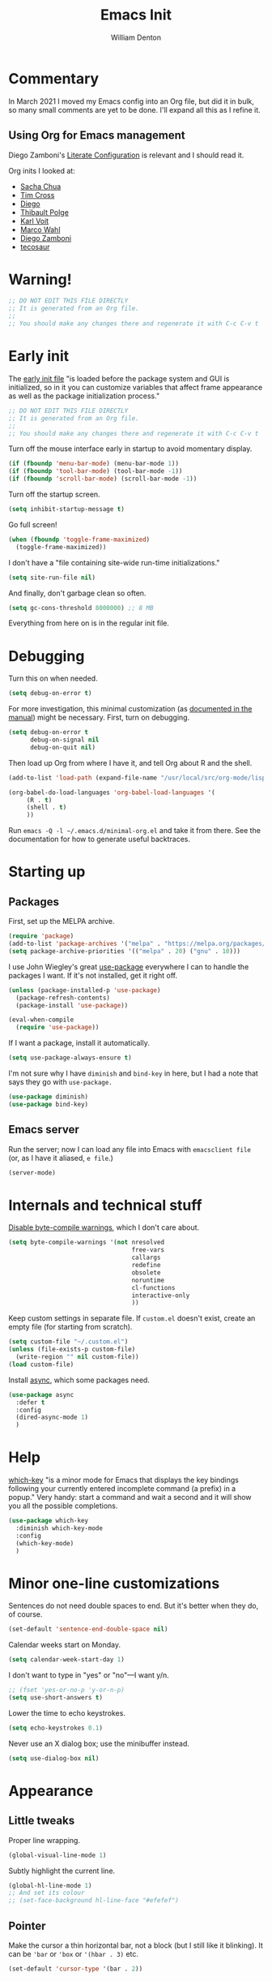 #+TITLE: Emacs Init
#+AUTHOR: William Denton
#+EMAIL: wtd@pobox.com

# #+property: header-args:emacs-lisp :tangle yes :cache yes :results silent
# #+property: header-args:shell :tangle "setup.sh"
#+property: header-args :tangle yes :cache yes :results silent

#+options: num:nil toc:nil ^:nil
#+startup: fold

# Need to fancy up the LaTeX export so I can read it all like an article.

#+latex_class_options: [10pt]

#+latex_header: \usepackage[T1]{fontenc}

#+latex_header: \usepackage[english]{babel} % English language/hyphenation
#+latex_header: \usepackage[osf]{Baskervaldx}

#+latex_header: \usepackage[activate={true,nocompatibility},final,tracking=true,kerning=true,spacing=true,factor=1100,stretch=10,shrink=10]{microtype}
#+latex_header: \microtypecontext{spacing=nonfrench}

#+latex_header: \usepackage{ccicons}

#+latex_header: \usepackage[margin=2cm]{geometry}

#+latex_header: \usepackage{enumitem}
#+latex_header: \setlist{noitemsep}

#+latex_header: \hypersetup{colorlinks=true,urlcolor=blue,linkcolor=blue,pdfborder={0 0 0}}

# Should I stop using projectile, and use Emacs built-in project stuff,
# like C-x p p?

* Commentary

In March 2021 I moved my Emacs config into an Org file, but did it in bulk, so many small comments are yet to be done.  I'll expand all this as I refine it.

** Using Org for Emacs management

Diego Zamboni's [[https://leanpub.com/lit-config/read][Literate Configuration]] is relevant and I should read it.

Org inits I looked at:

+ [[https://github.com/sachac/.emacs.d][Sacha Chua]]
+ [[https://github.com/theophilusx/emacs-init-org/][Tim Cross]]
+ [[https://github.com/dieggsy/dotfiles/tree/master/emacs/.emacs.d][Diego]]
+ [[https://github.com/thblt/.emacs.d][Thibault Polge]]
+ [[https://github.com/novoid/dot-emacs][Karl Voit]]
+ [[https://gitlab.com/marcowahl/mw.emacs.d][Marco Wahl]]
+ [[https://github.com/zzamboni/dot-emacs/][Diego Zamboni]]
+ [[https://github.com/tecosaur/emacs-config][tecosaur]]

* Warning!

#+begin_src emacs-lisp
;; DO NOT EDIT THIS FILE DIRECTLY
;; It is generated from an Org file.
;;
;; You should make any changes there and regenerate it with C-c C-v t
#+end_src

* Early init

The [[https://www.gnu.org/software/emacs/manual/html_node/emacs/Early-Init-File.html][early init file]] "is loaded before the package system and GUI is initialized, so in it you can customize variables that affect frame appearance as well as the package initialization process."

#+begin_src emacs-lisp :tangle early-init.el
;; DO NOT EDIT THIS FILE DIRECTLY
;; It is generated from an Org file.
;;
;; You should make any changes there and regenerate it with C-c C-v t
#+end_src

Turn off the mouse interface early in startup to avoid momentary display.

#+begin_src emacs-lisp :tangle early-init.el
(if (fboundp 'menu-bar-mode) (menu-bar-mode 1))
(if (fboundp 'tool-bar-mode) (tool-bar-mode -1))
(if (fboundp 'scroll-bar-mode) (scroll-bar-mode -1))
#+end_src

Turn off the startup screen.

#+begin_src emacs-lisp :tangle early-init.el
(setq inhibit-startup-message t)
#+end_src

Go full screen!

#+begin_src emacs-lisp :tangle early-init.el
(when (fboundp 'toggle-frame-maximized)
  (toggle-frame-maximized))
#+end_src

I don't have a "file containing site-wide run-time initializations."

#+begin_src emacs-lisp :tangle early-init.el
(setq site-run-file nil)
#+end_src

And finally, don't garbage clean so often.

#+begin_src emacs-lisp :tangle early-init.el
(setq gc-cons-threshold 8000000) ;; 8 MB
#+end_src

Everything from here on is in the regular init file.

* Debugging

Turn this on when needed.

#+begin_src emacs-lisp :tangle init.el
(setq debug-on-error t)
#+end_src

For more investigation, this minimal customization (as [[https://orgmode.org/org.html#Feedback][documented in the manual]]) might be necessary.  First, turn on debugging.

#+begin_src emacs-lisp :tangle minimal-init.el
(setq debug-on-error t
      debug-on-signal nil
      debug-on-quit nil)
#+end_src

Then load up Org from where I have it, and tell Org about R and the shell.

#+begin_src emacs-lisp :tangle minimal-init.el
(add-to-list 'load-path (expand-file-name "/usr/local/src/org-mode/lisp"))

(org-babel-do-load-languages 'org-babel-load-languages '(
     (R . t)
     (shell . t)
     ))
#+end_src

Run =emacs -Q -l ~/.emacs.d/minimal-org.el= and take it from there.  See the documentation for how to generate useful backtraces.

* Starting up

# user-emacs-directory is ~/.emacs.d/

** Packages

First, set up the MELPA archive.

#+begin_src emacs-lisp :tangle init.el
(require 'package)
(add-to-list 'package-archives '("melpa" . "https://melpa.org/packages/") t)
(setq package-archive-priorities '(("melpa" . 20) ("gnu" . 10)))
#+end_src

I use John Wiegley's great [[https://github.com/jwiegley/use-package][use-package]] everywhere I can to handle the packages I want.  If it's not installed, get it right off.

#+begin_src emacs-lisp
(unless (package-installed-p 'use-package)
  (package-refresh-contents)
  (package-install 'use-package))

(eval-when-compile
  (require 'use-package))
#+end_src

If I want a package, install it automatically.

#+begin_src emacs-lisp
(setq use-package-always-ensure t)
#+end_src

I'm not sure why I have ~diminish~ and ~bind-key~ in here, but I had a note that says they go with ~use-package.~

#+begin_src emacs-lisp
(use-package diminish)
(use-package bind-key)
#+end_src

** Emacs server

Run the server; now I can load any file into Emacs with ~emacsclient file~ (or, as I have it aliased, ~e file~.)

#+begin_src emacs-lisp
(server-mode)
#+end_src

* Internals and technical stuff

[[http://tsengf.blogspot.ca/2011/06/disable-byte-compile-warning-in-emacs.html][Disable byte-compile warnings]], which I don't care about.

#+begin_src emacs-lisp
(setq byte-compile-warnings '(not nresolved
                                  free-vars
                                  callargs
                                  redefine
                                  obsolete
                                  noruntime
                                  cl-functions
                                  interactive-only
                                  ))
#+end_src

Keep custom settings in separate file.  If =custom.el= doesn't exist, create an empty file (for starting from scratch).

#+begin_src emacs-lisp
(setq custom-file "~/.custom.el")
(unless (file-exists-p custom-file)
  (write-region "" nil custom-file))
(load custom-file)
#+end_src

Install [[https://github.com/jwiegley/emacs-async][async]], which some packages need.

#+begin_src emacs-lisp
(use-package async
  :defer t
  :config
  (dired-async-mode 1)
  )
#+end_src

* Help

[[https://github.com/justbur/emacs-which-key][which-key]] "is a minor mode for Emacs that displays the key bindings following your currently entered incomplete command (a prefix) in a popup."  Very handy:  start a command and wait a second and it will show you all the possible completions.

#+begin_src emacs-lisp
(use-package which-key
  :diminish which-key-mode
  :config
  (which-key-mode)
  )
#+end_src

* Minor one-line customizations

Sentences do not need double spaces to end.  But it's better when they do, of course.

#+begin_src emacs-lisp
(set-default 'sentence-end-double-space nil)
#+end_src

Calendar weeks start on Monday.

#+begin_src emacs-lisp
(setq calendar-week-start-day 1)
#+end_src

I don't want to type in "yes" or "no"---I want y/n.

#+begin_src emacs-lisp
;; (fset 'yes-or-no-p 'y-or-n-p)
(setq use-short-answers t)
#+end_src

Lower the time to echo keystrokes.

#+begin_src emacs-lisp
(setq echo-keystrokes 0.1)
#+end_src

Never use an X dialog box; use the minibuffer instead.

#+begin_src emacs-lisp
(setq use-dialog-box nil)
#+end_src

* Appearance

** Little tweaks

Proper line wrapping.

#+begin_src emacs-lisp
(global-visual-line-mode 1)
#+end_src

Subtly highlight the current line.

#+begin_src emacs-lisp
(global-hl-line-mode 1)
;; And set its colour
;; (set-face-background hl-line-face "#efefef")
#+end_src

** Pointer

Make the cursor a thin horizontal bar, not a block (but I still like it blinking).  It can be ='bar= or ='box= or ='(hbar . 3)= etc.

#+begin_src emacs-lisp
(set-default 'cursor-type '(bar . 2))
#+end_src

** Faces and fonts

My home and work machines have different screen resolutions, so the font height needs to be different.  It's measured in 0.1 points, so 130 is 13 pt.  I need it a little bigger on my work machine.

#+begin_src emacs-lisp
(setq wtd-ubuntu-mono-height
      (cond ((string= (system-name) "marcus") 120)
	    ((string= (system-name) "ochre") 140)
	    ((string= (system-name) "work") 160)
	    ((string= (system-name) "helium") 150)
	    (t 120))
      )
#+end_src


I use [[https://en.wikipedia.org/wiki/Ubuntu_(typeface)][Ubuntu]] Mono in Emacs and in terminal windows, so it all looks the same.  I used [[https://en.wikipedia.org/wiki/Fira_(typeface)#Fira_Code][Fira]] Code for a little while, and it was very nice.  Elsewhere I use [[https://en.wikipedia.org/wiki/Baskerville][Baskerville]] as much as possible.

#+begin_src emacs-lisp
(set-face-attribute 'default nil :font "Ubuntu Mono" :height wtd-ubuntu-mono-height)
;; (set-face-attribute 'default nil :font "Fira Code" :height wtd-fira-code-height)
;; (set-face-attribute 'variable-pitch nil :family "Baskervald ADF Std" :height wtd-font-height)
#+end_src

This could help improve performance with Unicode symbols.

#+begin_src emacs-lisp
(setq inhibit-compacting-font-caches t)
#+end_src

Always do font-locking.

#+begin_src emacs-lisp
(setq font-lock-maximum-decoration t)
#+end_src

** Unicode and UTF-8

[[https://github.com/purcell/list-unicode-display][list-unicode-display]] "provides a command which searches for Unicode characters by name, and displays a list of matching characters with their names in a buffer."  Similar to ~C-c 8~ in Counsel, which gives an interactive search for Unicode characters.

#+begin_src emacs-lisp
(use-package list-unicode-display)
#+end_src

UTF-8 everywhere (surely this is overkill?).

#+begin_src emacs-lisp
(set-language-environment "UTF-8")
(setq locale-coding-system 'utf-8)
(set-terminal-coding-system 'utf-8)
(set-keyboard-coding-system 'utf-8)
(set-selection-coding-system 'utf-8)
(prefer-coding-system 'utf-8)
#+end_src

** Parentheses

Use [[https://github.com/Fuco1/smartparens/][smartparens]] to handle parentheses?  Right now, no.  I'm going to try not having any fancy parentheses (or quote, or whatever) handling, so I have to type it all in myself.

#+begin_src emacs-lisp :tangle no
(use-package smartparens
  :diminish smartparens-mode
  :init
  (require 'smartparens-config)
  :config
  (smartparens-global-mode t)
  (show-smartparens-global-mode t)
  (setq sp-show-pair-from-inside t)
  :custom-face
  (sp-show-pair-match-face ((t (:foreground "White")))) ;; Could also have :background "Colour" in there.
  ;; (sp-show-pair-match-content-face ((t (:foreground "White")))) ;; Highlight all the enclosed content
  (sp-show-pair-mismatch-face ((t (:foreground "Red"))))
  )
#+end_src

I do want a bit of basic help with these, however.  (I wish the blink highlight were more obvious---how can I make it flash reverse, or something like that?)

#+begin_src emacs-lisp
(show-paren-mode t)
(setq blink-matching-paren t)
#+end_src

** Indenting

Tabs have four spaces.  Eight is wrong.

#+begin_src emacs-lisp
(setq tab-width 4)
#+end_src

I don't turn on the built-in =electric-indent-mode= because I use [[https://github.com/Malabarba/aggressive-indent-mode][aggressive-indent-mode]], which is indeed aggressive, but very handy.

#+begin_src emacs-lisp
(use-package aggressive-indent
  :diminish aggressive-indent-mode ;; "→"
  :config
  (global-aggressive-indent-mode 1)
  (add-to-list 'aggressive-indent-excluded-modes 'html-mode)
  )
#+end_src

I was trying out [[https://github.com/DarthFennec/highlight-indent-guides][highlight-indent-guides]] (after using =indent-guide= before) but I disabled it to see if I miss it.  (Watch out for the ESS hook.)

#+begin_src emacs-lisp :tangle no
(use-package highlight-indent-guides
  :diminish
  :config
  (setq highlight-indent-guides-method 'character
	highlight-indent-guides-character ?\|)
  :hook
  (prog-mode . highlight-indent-guides-mode)
  )
#+end_src

** Solarized theme

Bozhidar Batsov's [[https://github.com/bbatsov/solarized-emacs][Solarized theme for Emacs]] is smooth and easy on the eye.

#+begin_src emacs-lisp
(use-package solarized-theme
  :config
  ;; Stop the theme from messing up Org headlines and using variable pitch everywhere.
  (setq solarized-use-variable-pitch nil
	solarized-scale-org-headlines nil)
  (setq x-underline-at-descent-line t) ;; Try this out.
  (load-theme 'solarized-dark t)
  )
#+end_src

** Mode line

Include the size of the file in the mode line.

#+begin_src emacs-lisp
(size-indication-mode t)
#+end_src

Also show which column I'm in.

#+begin_src emacs-lisp
(column-number-mode t)
#+end_src

Fancy up the mode line with [[https://github.com/milkypostman/powerline/][powerline]].  Sticking with the default seems to be nice enough for me.

#+begin_src emacs-lisp
(use-package powerline
  :config
  (powerline-default-theme)
  )
#+end_src

I don't like a crowded mode line, and for most modes I don't want it to show the mode is active, so I use ~:diminish~ when packages are installed with ~use-package~.  That doesn't get everything, so I need to specify some here.

#+begin_src emacs-lisp
(diminish 'abbrev-mode)
(diminish 'emacs-lisp-d-mode " Ⓛ")
#+end_src

And here's a list of various other modes I hide a different way.

#+begin_src emacs-lisp
(eval-after-load "autorevert" '(diminish 'auto-revert-mode))
(eval-after-load "eldoc" '(diminish 'eldoc-mode))
;; (eval-after-load "flymake" '(diminish 'flymake-mode))
(eval-after-load "flyspell" '(diminish 'flyspell-mode ""))
;;(eval-after-load "magit" '(diminish 'magit-auto-revert-mode))
(eval-after-load "org-indent" '(diminish 'org-indent-mode)) ;; →
(eval-after-load "outline" '(diminish 'outline-minor-mode))
(eval-after-load "rainbow-mode" '(diminish 'rainbow-mode))
(eval-after-load "simple" '(diminish 'visual-line-mode))
(eval-after-load "smerge-mode" '(diminish 'smerge-mode))
(eval-after-load "subword" '(diminish 'subword-mode))
#+end_src

** Prettifying symbols

Use =prettify-symbols-mode= everywhere.

#+begin_src emacs-lisp
(global-prettify-symbols-mode 1)
#+end_src

The mode reveals what's really there when the pointer is on the symbol, and this makes it also show the real text when the pointer is just to the right.

#+begin_src emacs-lisp
(setq prettify-symbols-unprettify-at-point 'right-edge)
#+end_src

I don't think I should be setting this variable like this, but there's no other way I can figure out to get prettification working in Ruby and other modes that don't have the right stuff built in (unlike the mode for Python).

Nevertheless, this doesn't work.  Why don't more programming modes support this mode?

#+begin_src emacs-lisp
(setq-default prettify-symbols-alist '(("->" . ?→)
 				       ("<-" . ?←)
                                       ("->>" . ?↠)
                                       ("->>" . ?↞)
                                       ("=>" . ?⇒)
                                       ("!=" . ?≠)
                                       ("==" . ?≡)
                                       ("<=" . ?≤)
                                       (">=" . ?≥)
				       ))
#+end_src

Further customizations are set up by language.

* Sessions, buffers and windows

** Regions

I'm old enough to be able to use ~narrow-to-region~.

#+begin_src emacs-lisp
(put 'narrow-to-region 'disabled nil)
#+end_src

This is another [[https://endlessparentheses.com/emacs-narrow-or-widen-dwim.html][borrowing from Arthur Malabarba]].  ~C-x w~ narrows or widens the region, as appropriate.  This is beautiful magic in Org.

#+begin_src emacs-lisp
(defun narrow-or-widen-dwim (p)
  "Widen if buffer is narrowed, narrow-dwim otherwise.
Dwim means: region, org-src-block, org-subtree, or defun,
whichever applies first. Narrowing to org-src-block actually
calls `org-edit-src-code'.

With prefix P, don't widen, just narrow even if buffer is
already narrowed."
  (interactive "P")
  (declare (interactive-only))
  (cond ((and (buffer-narrowed-p) (not p)) (widen))
        ((region-active-p)
         (narrow-to-region (region-beginning) (region-end)))
        ((derived-mode-p 'org-mode)
         ;; `org-edit-src-code' is not a real narrowing
         ;; command. Remove this first conditional if you
         ;; don't want it.
         (cond ((ignore-errors (org-edit-src-code))
                (delete-other-windows))
               ((ignore-errors (org-narrow-to-block) t))
               (t (org-narrow-to-subtree))))
        ((derived-mode-p 'latex-mode)
         (LaTeX-narrow-to-environment))
        (t (narrow-to-defun))))

(define-key ctl-x-map "w" #'narrow-or-widen-dwim)
(eval-after-load 'latex '(define-key LaTeX-mode-map "\C-xw" nil))
#+end_src

wrap-region to wrap regions in * or / etc.  Extra lines taken from [[http://pragmaticemacs.com/emacs/wrap-text-in-custom-characters/][Wrap text in custom characters]].

#+begin_src emacs-lisp
(use-package wrap-region
  :defer t
  :diminish wrap-region-mode
  :config
  ;; (wrap-region-mode t)
  (wrap-region-add-wrappers
   '(("*" "*" nil org-mode)
     ("~" "~" nil org-mode)
     ("/" "/" nil org-mode)
     ("=" "=" "+" org-mode)
     ("_" "_" nil org-mode)
     ("$" "$" nil (org-mode latex-mode))))
  :init
  (add-hook 'org-mode-hook 'wrap-region-mode)
  (add-hook 'latex-mode-hook 'wrap-region-mode)
  )
#+end_src

[[https://github.com/magnars/expand-region.el][Expand-region]] is kind of magical.  ~C-=~ successively expands the region with great intelligence.

#+begin_src emacs-lisp
(use-package expand-region
  :defer t
  :init
  (global-set-key (kbd "C-=") 'er/expand-region)
  )
#+end_src

** Buffers

Remember all (well, almost) the buffers I have open.

#+begin_src emacs-lisp
(desktop-save-mode 1)
(setq history-length 50)
(setq desktop-buffers-not-to-save
      (concat "\\("
	      "^nn\\.a[0-9]+\\|\\.log\\|(ftp)\\|^tags\\|^TAGS"
	      "\\|\\.emacs.*\\|\\.diary\\|elpa\/*\\|\\.bbdb"
	      "\\)$"))
(add-to-list 'desktop-modes-not-to-save 'dired-mode)
(add-to-list 'desktop-modes-not-to-save 'Info-mode)
(add-to-list 'desktop-modes-not-to-save 'info-lookup-mode)
(add-to-list 'desktop-modes-not-to-save 'fundamental-mode)
#+end_src

Add parts of each file's directory to the buffer name if not unique.

#+begin_src emacs-lisp
(require 'uniquify)
(setq uniquify-buffer-name-style 'forward)
#+end_src

I don't use [[https://github.com/bbatsov/projectile][Projectile]] much, but I like to have it around.  I think it's perhaps better suited for bigger projects than I work on.

#+begin_src emacs-lisp
(use-package projectile
  :config
  (projectile-mode)
  (define-key projectile-mode-map (kbd "C-c p") 'projectile-command-map)
  (setq projectile-mode-line-function '(lambda () (format " ᴨ[%s]" (projectile-project-name))))
  )
#+end_src

A few things about the scratch buffer.  By default it's in lisp-interaction-mode by default, but I use Org more, so make it that.

#+begin_src emacs-lisp
(setq initial-major-mode 'org-mode)
(setq initial-scratch-message "")
#+end_src

Use ~C-c b~ to create a new scratch buffer.

#+begin_src emacs-lisp
(defun create-scratch-buffer nil
  "Create a new scratch buffer to work in (could be *scratch* - *scratchX*)."
  (interactive)
  (let ((n 0)
	bufname)
    (while (progn
	     (setq bufname (concat "*scratch"
				   (if (= n 0) "" (int-to-string n))
				   "*"))
	     (setq n (1+ n))
	     (get-buffer bufname)))
    (switch-to-buffer (get-buffer-create bufname))
    (org-mode)))
(global-set-key (kbd "C-c b") 'create-scratch-buffer)
#+end_src

When I want to kill a buffer, it's always the current one, so don't ask.  ([[http://pragmaticemacs.com/emacs/dont-kill-buffer-kill-this-buffer-instead/][Source]].)

#+begin_src emacs-lisp
(defun wtd/kill-this-buffer ()
  "Kill the current buffer."
  (interactive)
  (kill-buffer (current-buffer)))

(global-set-key (kbd "C-x k") 'wtd/kill-this-buffer)
#+end_src

~ibuffer~ is a nicer way of showing the buffer list (~C-x C-b~).  It's built in.  Alias the usual buffer list command to =ibuffer=.

#+begin_src emacs-lisp
(defalias 'list-buffers 'ibuffer)
#+end_src

Set up some default groups so that files are grouped by type (or location).

#+begin_src emacs-lisp
(setq ibuffer-saved-filter-groups
      (quote (("default"
 	       ("dired" (mode . dired-mode))
 	       ("emacs" (or
 			 (name . "^\\*scratch\\*$")
 			 (name . "^\\*Messages\\*$")))
	       ))))
#+end_src

For [[https://github.com/purcell/ibuffer-projectile][ibuffer-projectile]].

#+begin_src emacs-lisp
(use-package ibuffer-projectile
  :defer t
  :init
  (add-hook 'ibuffer-hook
	    (lambda ()
	      (ibuffer-projectile-set-filter-groups)
	      (unless (eq ibuffer-sorting-mode 'alphabetic)
		(ibuffer-do-sort-by-alphabetic))))
  )
#+end_src


** Windows

Split the window horizontally, not vertically (I prefer side-by-side with wider screens).

#+begin_src emacs-lisp
(setq split-height-threshold nil)
(setq split-width-threshold 0)
#+end_src

Make window splitting easier: ~C-x 2~ for vertical split, ~C-x 3~ for horizontal.

#+begin_src emacs-lisp
(defun wtd/vsplit-last-buffer (PREFIX)
  "Split the window vertically and display the previous buffer.
   By default, switch to that new window; with PREFIX, stay where you are."
  (interactive "p")
  (split-window-vertically)
  (other-window 1 nil)
  (unless prefix
    (switch-to-next-buffer)))

(defun wtd/hsplit-last-buffer (PREFIX)
  "Split the window horizontally and display the previous buffer.
   By default, switch to that new window; with PREFIX, stay where you are."
  (interactive "p")
  (split-window-horizontally)
  (other-window 1 nil)
  (unless prefix (switch-to-next-buffer)))

(global-set-key (kbd "C-x 2") 'wtd/vsplit-last-buffer)
(global-set-key (kbd "C-x 3") 'wtd/hsplit-last-buffer)
#+end_src

Use ~C-c left~ or ~C-c right~ to go back and forth in window configurations.

#+begin_src emacs-lisp
(winner-mode t)
#+end_src

Or use ~M-o~ as a shortcut for ~other-window~ instead of the default ~C-x o~, which is too long.  This makes it much easier to toggle between windows.

#+begin_src emacs-lisp
(global-set-key (kbd "M-o") 'other-window)
#+end_src

I could use [[https://depp.brause.cc/eyebrowse/][eyebrowse]] to manage window configurations, but I never did, so I took out the code.  I'll leave this note here in case I want to go back.

** Sessions

When I close a session, save exactly where I was in the files.

#+begin_src emacs-lisp
(require 'saveplace)
(setq save-place-file (expand-file-name ".places" user-emacs-directory))
(save-place-mode)
#+end_src

* Minibuffer

** Amx

[[https://github.com/DarwinAwardWinner/amx/][Amx]] is a replacement for ~M-x~.  It works with Ivy.

#+begin_src emacs-lisp
(use-package amx
  :requires helm
  :after ivy
  :custom
  (amx-backend 'ivy)
  )
#+end_src

** Ivy, Swiper and Counsel

These [[https://github.com/abo-abo/swiper][three packages]] all work together:  "Ivy, a generic completion mechanism for Emacs.  Counsel [is] a collection of Ivy-enhanced versions of common Emacs commands.  Swiper is an Ivy-enhanced alternative to Isearch."

First, call up Counsel.

#+begin_src emacs-lisp
(use-package counsel
  ;; :bind (("C-x b" . counsel-switch-buffer) ;; Show list of buffers to switch to, but also show the buffer at point while moving through list.
  ;; I stopped doing this because it slows down on large Org files, and I don't really need it.
  ;; )
  )
#+end_src

Then Ivy.

#+begin_src emacs-lisp
(use-package ivy
  :diminish
  :config
  (ivy-mode 1)
  (setq ivy-use-virtual-buffers t)
  (setq ivy-count-format "%d/%d ")
  )
#+end_src

And finally Swiper, and override some common keystrokes with Swiper commands.

#+begin_src emacs-lisp
(use-package swiper
  :after ivy
  :bind (("C-s" . swiper)
         ("C-c C-r" . ivy-resume)
	     ("M-i" . counsel-imenu)
         ("M-x" . counsel-M-x)
         ("C-x C-f" . counsel-find-file)
         ("C-M-i" . complete-symbol)
         ("C-." . counsel-imenu)
         ("C-c 8" . counsel-unicode-char)
         ("C-c g" . counsel-git)
         ("C-c k" . counsel-ag)
         ("C-c v" . ivy-push-view)
         ("C-c V" . ivy-pop-view)
         ("M-y" . counsel-yank-pop))
  )
#+end_src

* Command launchers

These key mappings (=C-x l something=) make it easier to run common things.  I learned about this from Arthur Malabarba's [[http://endlessparentheses.com/launcher-keymap-for-standalone-features.html][Launcher keymap for standalone features]].

#+begin_src emacs-lisp
(define-prefix-command 'launcher-map)
(define-key ctl-x-map "l" 'launcher-map)
(define-key launcher-map "c" #'calculator) ; calc is too much
(define-key launcher-map "g" #'magit-status)
(define-key launcher-map "l" #'goto-line)
(define-key launcher-map "m" #'mc/edit-lines)
(define-key launcher-map "p" #'list-packages)
(define-key launcher-map "s" #'eshell)
(define-key launcher-map "u" #'magit-pull-from-upstream)
(define-key launcher-map "w" #'count-words-region)
#+end_src

* Editing

** Scrolling

Scroll by one line at a time.

#+begin_src emacs-lisp
(setq scroll-conservatively 10000)
#+end_src

A tip [[https://emacs.stackexchange.com/a/28746/145][found on Stack Exchange]] to stop scrolling from slowing things down.

#+begin_src emacs-lisp
(setq auto-window-vscroll nil)
#+end_src

** Whitespace

Remove trailing whitespace (at the end of a file) automatically.

#+begin_src emacs-lisp
(add-hook 'before-save-hook 'delete-trailing-whitespace)
#+end_src

But it should end with a newline, so if there isn't one there, add it.

#+begin_src emacs-lisp
(setq require-final-newline t)
#+end_src

But down-arrow at the end of a file shouldn't add in a new line.

#+begin_src emacs-lisp
(setq next-line-add-newlines nil)
#+end_src

If there are any empty lines at the end of a buffer, show them (but they will disappear on saving, because of the above).

#+begin_src emacs-lisp
(set-default 'indicate-empty-lines t)
#+end_src

** Colours

[[https://elpa.gnu.org/packages/rainbow-mode.html][Rainbow-mode]] is a handy little helper.  "All strings representing colors will be highlighted with the color they represent."

#+begin_src emacs-lisp
(use-package rainbow-mode
  :init
  (add-hook 'prog-mode-hook 'rainbow-mode)
  :config
  (rainbow-mode t) ;; #0af
  )
#+end_src

** Other editing

Let me upcase or downcase a region, which is disabled by default.

#+begin_src emacs-lisp
(put 'downcase-region 'disabled nil)
(put 'upcase-region 'disabled nil)
#+end_src

I don't use multiple cursors ... but I could.

#+begin_src emacs-lisp :tangle no
(use-package multiple-cursors)
#+end_src

Open a new line above or below the current one, even if the cursor is mid-sentence.

#+begin_src emacs-lisp
(defun open-line-below ()
  (interactive)
  (end-of-line)
  (newline)
  (indent-for-tab-command))

(defun open-line-above ()
  (interactive)
  (beginning-of-line)
  (newline)
  (forward-line -1)
  (indent-for-tab-command))

(global-set-key (kbd "<C-return>") 'open-line-below)
(global-set-key (kbd "<C-S-return>") 'open-line-above)
#+end_src

Move an entire line up or down with C-S-up or C-S-down.

#+begin_src emacs-lisp
(defun move-line-down ()
  (interactive)
  (let ((col (current-column)))
    (save-excursion
      (forward-line)
      (transpose-lines 1))
    (forward-line)
    (move-to-column col)))

(defun move-line-up ()
  (interactive)
  (let ((col (current-column)))
    (save-excursion
      (forward-line)
      (transpose-lines -1))
    (move-to-column col)))

(global-set-key (kbd "<C-S-down>") 'move-line-down)
(global-set-key (kbd "<C-S-up>") 'move-line-up)
#+end_src

Join the following line onto this one.  Good for reformatting.

#+begin_src emacs-lisp
(global-set-key (kbd "M-j")
            (lambda ()
                  (interactive)
                  (join-line -1)))
#+end_src

** Searching

Make searches case insensitive.

#+begin_src emacs-lisp
(setq case-fold-search nil)

#+end_src

Turn on highlighting for search strings.

#+begin_src emacs-lisp
(setq search-highlight t)
#+end_src

[[https://github.com/syohex/emacs-anzu][Anzu-mode]] provides a "minor mode which display current point and total matched in various search mode."

#+begin_src emacs-lisp
(use-package anzu
  :diminish anzu-mode
  :config
  (global-anzu-mode t)
  (global-set-key (kbd "M-%") 'anzu-query-replace)
  (global-set-key (kbd "C-M-%") 'anzu-query-replace-regexp)
  )
#+end_src

I was getting errors about exceeding the defaults on both of these.

#+begin_src emacs-lisp
(setq max-specpdl-size 50000)
(setq max-lisp-eval-depth 25000)
#+end_src

** Copying and pasting

Highlight marked text.

#+begin_src emacs-lisp
(transient-mark-mode t)
#+end_src

Remove text in active region if inserting text.

#+begin_src emacs-lisp
(delete-selection-mode 1)
#+end_src

The [[https://github.com/k-talo/volatile-highlights.el][volatile-highlights]] mode temporarily highlights what you've just pasted in.  When you move the pointer, it disappears.

#+begin_src emacs-lisp
(use-package volatile-highlights
  :init (volatile-highlights-mode t)
  :diminish volatile-highlights-mode
  :config
  (vhl/define-extension 'undo-tree 'undo-tree-yank 'undo-tree-move)
  (vhl/install-extension 'undo-tree)
  )
#+end_src

Enable cutting/pasting and putting results into the X clipboard

#+begin_src emacs-lisp
(global-set-key [(shift delete)] 'clipboard-kill-region)
(global-set-key [(control insert)] 'clipboard-kill-ring-save)
(global-set-key [(shift insert)] 'clipboard-yank)
#+end_src

Allow pasting selection outside of Emacs.

#+begin_src emacs-lisp
(setq select-enable-clipboard t)
#+end_src

~M-backspace~ is ~backward-word-kill~, and ~C-backspace~ is bound to that by default. Change that to ~backword-kill-line~ so it deletes from the point to the beginning of the line.

#+begin_src emacs-lisp
(global-set-key (kbd "C-<backspace>") (lambda ()
					(interactive)
					(kill-line 0)))
#+end_src

** Spelling

Use Flyspell for spell-checking in comments in programs.

#+begin_src emacs-lisp
(add-hook 'prog-mode-hook 'flyspell-prog-mode)
#+end_src

** Expansions and abbreviations

*** Abbrevs

[[https://www.gnu.org/software/emacs/manual/html_node/emacs/Abbrevs.html#Abbrevs][Abbrevs]] are words or letter combinations that when typed expand into longer words or phrases.  New ones can be added with =define-global-abbrev= or =define-mode-abbrev= for a particular mode.

#+begin_src emacs-lisp
(setq-default abbrev-mode t)
#+end_src

The [[https://www.gnu.org/software/emacs/manual/html_node/elisp/Abbrev-Files.html][abbrevs are saved]] in this file.  "The abbrevs are saved in the form of a Lisp program to define the same abbrev tables with the same contents."

#+begin_src emacs-lisp
(setq abbrev-file-name "~/.emacs.d/abbrev_defs")
#+end_src

*** Yasnippet

[[https://joaotavora.github.io/yasnippet/][Yet Another Snippet Extension]].

#+begin_src emacs-lisp
(use-package yasnippet
  :diminish yas-minor-mode
  :config
  (use-package yasnippet-snippets)
  (yas-global-mode 1)
  )
#+end_src

** Completions

#+begin_src emacs-lisp
(setq tab-always-indent 'complete) ;; Try to indent current line; if already indented, try to complete the thing at point.
#+end_src

*** Company

[[https://company-mode.github.io/][Company]] "is a text completion framework for Emacs. The name stands for "complete anything". It uses pluggable back-ends and front-ends to retrieve and display completion candidates."

#+begin_src emacs-lisp :tangle no
(use-package company
  :diminish company-mode
  :init
  ;; (global-company-mode)
  (add-hook 'ruby-mode-hook 'company-mode)
  :config
  (setq company-minimum-prefix-length 1)
  (setq company-idle-delay 1)
  (setq company-tooltip-align-annotations 't)          ; Align annotations to the right tooltip border.
  (setq company-begin-commands '(self-insert-command)) ; Start autocompletion only after typing.
  (setq company-tooltip-limit 20)                      ; Bigger pop-up windows.
  )
#+end_src

*** Corfu

Trying out [[https://github.com/minad/corfu][Corfu]] (smaller than Company), "which relies on the Emacs completion facilities and concentrates on providing a polished completion UI."

#+begin_src emacs-lisp
(use-package corfu
  :init
  (global-corfu-mode)
  )
#+end_src

** Undoing

[[https://gitlab.com/tsc25/undo-tree][undo-tree]] gives a nice visualization of changes to the file.

#+begin_src emacs-lisp
(use-package undo-tree
  :diminish undo-tree-mode
  :config
  (global-undo-tree-mode)
  (setq undo-tree-auto-save-history nil) ;; If t then big dot files start accumulating
  :custom
  (undo-tree-visualizer-timestamps t)
  (undo-tree-visualizer-diff t)
  )
#+end_src

* File management

Keep a list of recently opened files

#+begin_src emacs-lisp
(require 'recentf)
(recentf-mode 1)
(setq recentf-save-file "~/.recentf")
#+end_src

Rebind FFAP's =find-file-at-point= so it goes with =C-x f= (usually =find-file=), so I don't have to use =C-x C-f= (its default binding).  Saves time.

#+begin_src emacs-lisp
(global-set-key (kbd "C-x f") 'find-file-at-point)
#+end_src

Refresh buffers when files change.  But don't worry:  "Auto Revert will not revert a buffer if it has unsaved changes, or if its file on disk is deleted or renamed."

#+begin_src emacs-lisp
(global-auto-revert-mode t)
#+end_src

Don't show uninteresting files in Emacs completion window ([[https://stackoverflow.com/a/1732081/854346][from Stack Overflow]]).  When the buffer of possible files open, it shows all matches.  If I'm looking for ~foo.ext~ and hit ~C-x C-f fo TAB~ it will show ~foo.ext~ and ~foo.ext~~.  Because =~= is in completion-ignored-extensions it won't try to open ~foo.ext~~, but I'd rather not see it in the first place.

#+begin_src emacs-lisp
(defadvice completion--file-name-table (after ignoring-backups-f-n-completion activate)
  "Filter out results when they match `completion-ignored-extensions'."
  (let ((res ad-return-value))
    (if (and (listp res)
	     (stringp (car res))
	     (cdr res))                 ; length > 1, don't ignore sole match
	(setq ad-return-value
              (completion-pcm--filename-try-filter res)))))
#+end_src

** Dired

Auto refresh dired, but be quiet about it.

#+begin_src emacs-lisp
(setq global-auto-revert-non-file-buffers t)
#+end_src

Tell dired how to handle some file types.

#+begin_src emacs-lisp
(setq dired-guess-shell-alist-user
      '(("\\.pdf\\'" "evince")
	("\\.tex\\'" "pdflatex")
	("\\.ods\\'\\|\\.xlsx?\\'\\|\\.docx?\\'\\|\\.csv\\'" "libreoffice")))
#+end_src

~C-x C-j~ (~M-x dired-jump~) instantly goes to the current file's position in a dired buffer.  No need to open up a dired buffer and move the pointer.

#+begin_src emacs-lisp
(require 'dired-x)
#+end_src

Emacs 24.4 defaults to an =ls -1= (dash one) view, not =ls -l= ( dash ell), but I want the long format.

#+begin_src emacs-lisp
(setq diredp-hide-details-initially-flag nil)
#+end_src

"In Dired, visit this file or directory instead of the Dired buffer."  Prevents buffers littering up things when moving around in Dired.

#+begin_src emacs-lisp
(put 'dired-find-alternate-file 'disabled nil)
#+end_src

Reuse the current buffer when moving into a new directory.

#+begin_src emacs-lisp
(setq dired-kill-when-opening-new-dired-buffer t)
#+end_src

Make it easier to move and copy files across windows.

#+begin_src emacs-lisp
(setq dired-dwim-target t)
#+end_src

=dired+= has got some wild colours by default. This turns that off, but leaves the settings at maximum (the default) for everything else.

#+begin_src emacs-lisp
(setq font-lock-maximum-decoration (quote ((dired-mode) (t . t))))
#+end_src

** Rename or delete the current buffer and its file

File management shortcuts from [[https://github.com/bodil/emacs.d][Bodil Stokke]]'s setup.  These are both really handy.

+ ~C-x C-k~ to delete the file being edited and kill the buffer
+ ~C-x C-r~ to rename the file being edited end the current buffer

#+begin_src emacs-lisp
(defun delete-current-buffer-file ()
  "Delete file connected to current buffer and kill buffer."
  (interactive)
  (let ((filename (buffer-file-name))
        (buffer (current-buffer))
        (name (buffer-name)))
    (if (not (and filename (file-exists-p filename)))
        (ido-kill-buffer)
      (when (yes-or-no-p "Are you sure you want to delete this file? ")
        (delete-file filename)
        (kill-buffer buffer)
        (message "File '%s' successfully removed" filename)))))
(global-set-key (kbd "C-x C-k") 'delete-current-buffer-file)
#+end_src

#+begin_src emacs-lisp
(defun rename-current-buffer-file ()
  "Rename current buffer and file it is visiting."
  (interactive)
  (let ((name (buffer-name))
        (filename (buffer-file-name)))
    (if (not (and filename (file-exists-p filename)))
        (error "Buffer '%s' is not visiting a file!" name)
      (let ((new-name (read-file-name "New name: " filename)))
        (if (get-buffer new-name)
            (error "A buffer named '%s' already exists!" new-name)
          (rename-file filename new-name 1)
          (rename-buffer new-name)
          (set-visited-file-name new-name)
          (set-buffer-modified-p nil)
          (message "File '%s' successfully renamed to '%s'"
                   name (file-name-nondirectory new-name)))))))
(global-set-key (kbd "C-x C-r") 'rename-current-buffer-file)
#+end_src

* File types

** CSV

I love CSV files, but I'd rather load them into Org or R then edit them directly.  Still ...

#+begin_src emacs-lisp
(use-package csv-mode)
#+end_src

** JSON

[[https://github.com/joshwnj/json-mode][JSON-mode]].

#+begin_src emacs-lisp
(use-package json-mode)
#+end_src

** Markdown

#+begin_src emacs-lisp
(use-package markdown-mode
  :commands (markdown-mode gfm-mode)
  :mode (
	 ("README\\.md\\'" . gfm-mode)
	 )
  :init
  ;; (setq markdown-command "multimarkdown")
  (setq markdown-hide-urls t
	markdown-hide-markup t
	markdown-url-compose-char "⋯"
	markdown-header-scaling t
	)
  :hook
  'turn-on-visual-line-mode
  )
#+end_src

** PDF

(May 2022:  Turned this off because of a problem with the required =tablist= package, which wouldn't go in; and anyways I wasn't using it.)

[[https://github.com/politza/pdf-tools][PDF Tools]] allows commenting on PDFs, not just viewing.  I took [[http://pragmaticemacs.com/emacs/view-and-annotate-pdfs-in-emacs-with-pdf-tools/][this snippet from Pragmatic Emacs]] and tweaked it.

#+begin_src emacs-lisp :tangle no
(use-package pdf-tools
  :pin melpa ;; melpa to get it to install, maybe change to manual if need be?
  :config
  (pdf-tools-install)
  (setq-default pdf-view-display-size 'fit-page) ;; Use H, W or P to scale.
  (setq pdf-annot-activate-created-annotations t) ;; Automatically annotate highlights.
  (define-key pdf-view-mode-map (kbd "C-s") 'isearch-forward);; Use normal isearch because Swiper doesn't do PDFs.
  :hook
  (pdf-view-mode . (lambda() (linum-mode -1))) ;; linum-mode doesn't work well with PDF Tools, apparently.
 )
#+end_src

** XML

[[https://www.gnu.org/software/emacs/manual/html_mono/nxml-mode.html][nXML mode]] is for XML files.

#+begin_src emacs-lisp
(add-to-list 'auto-mode-alist
	     (cons (concat "\\." (regexp-opt '("xml" "xsd" "sch" "rng" "xslt" "svg" "rss") t) "\\'")
		   'nxml-mode))
#+end_src

Adding this [[https://www.gnu.org/software/emacs/manual/html_node/emacs/Hideshow.html][Hideshow minor mode]] hook means I can fold or hide chunks of XML with =C-c SPC h= (while sitting on the opening tag).

#+begin_src emacs-lisp
(add-to-list 'hs-special-modes-alist
	     '(nxml-mode
               "<!--\\|<[^/>]*[^/]>"
               "-->\\|</[^/>]*[^/]>"
               "<!--"
               sgml-skip-tag-forward
               nil))

(add-hook 'nxml-mode-hook 'hs-minor-mode)
#+end_src

Define the actual keystroke now that the rest has been set up.  The default is longer and confusing.

#+begin_src emacs-lisp
(with-eval-after-load "nxml-mode"
  (define-key nxml-mode-map "\C-c h" 'hs-toggle-hiding))
#+end_src

** YAML

[[https://github.com/yoshiki/yaml-mode][YAML-mode]] seems to be a small package, and not maintained much any more, but it works.

#+begin_src emacs-lisp
(use-package yaml-mode
  :init
  (add-to-list 'auto-mode-alist '("\\.yml$" . yaml-mode))
  )
#+end_src

* Git

[[https://magit.vc/][Magit]] will install ~with-editor~ when it goes in.

#+begin_src emacs-lisp
(use-package magit
  ;; :config
  )
#+end_src

[[https://github.com/syohex/emacs-git-gutter][git-gutter]].

#+begin_src emacs-lisp
(use-package git-gutter-fringe
  :diminish git-gutter-mode
  :config
  (global-git-gutter-mode t)
  (setq git-gutter-fr:side 'right-fringe)
  )
#+end_src

* Org

A note I made on 16 April 2013:  "Started using org-mode ... I could really get into this."

** Manage and configure with use-package

The =use-package= syntax here is messy.  All of the hooks should go under =:hook= and the appearance teaks under =:custom-face=, but I don't know how to do that yet.

#+begin_src emacs-lisp
(use-package org
  ;; Use Org's current development branch, pulled down with Git.  See https://orgmode.org/org.html#Installation.
  :pin manual
  :load-path "/usr/local/src/org-mode/lisp"
  :init
  (setq
    org-fontify-whole-heading-line t
    org-pretty-entities t ;; org-entities displays \alpha etc. as Unicode characters.
    org-hide-emphasis-markers t ;; Hide the /italics/ and *bold* markers
    org-hide-macro-markers t ;; Hide {{{macro}}} curly brackets; see also wtd/toggle-org-macro-markers
    org-return-follows-link t ;; Hit return on a link to open it in a browser
    org-support-shift-select t ;; Shift and arrow keys to select text works a bit differently in Org.
    org-special-ctrl-a/e t ;; Make C-a and C-e understand how headings and tags work
    org-startup-indented t ;; Visually indent everything nicely, but leave the raw file left-aligned
    org-cycle-separator-lines 0 ;; Never show blank lines in condensed view
    org-src-fontify-natively t ;; Fontify Babel blocks nicely
    org-src-preserve-indentation t ;; Preserve indentation when tangling source blocks (important for makefiles)
    org-list-allow-alphabetical t ;; Allow a b c lists
    org-use-speed-commands t ;; Allow speed commands
    org-tags-column 120 ;; Right-align tags to an indent from the right margin, could use  (- 50 (window-width))
    org-ditaa-jar-path "/usr/share/ditaa/ditaa.jar" ;; External dependency: ditaa
    org-display-inline-images t ;; Embed an image with [[file:foo.png]] and then C-c C-x C-v to view
    org-startup-with-inline-images t ;; Show images on startup
    org-image-actual-width nil ;; nil means "try to get the width from an #+ATTR.* keyword and fall back on the original width if none is found."
    org-highlight-latex-and-related '(latex) ;; Highlight inline LaTeX
    org-export-with-smart-quotes t ;; Turn plain quotes into posh (I can't include examples in here or it breaks paren matching!)
    org-confirm-babel-evaluate nil ;; Evaluate Babel blocks without asking for confirmation
    org-ellipsis " ⬎" ;; ⤵ ↴  Change the ellipsis that indicates hidden content
    org-footnote-section nil ;; Define footnotes nearby when I use C-c C-x f
    org-footnote-auto-adjust nil ;; Don't resort or adjust them without my saying so.
    org-export-backends (quote (html latex md odt beamer)) ;; Exporting: I will see these export options after C-c C-e ;; beamer reveal
    org-src-window-setup 'current-window ;; How to rearrange things when I edit a source block.  Default is regorganize-frame.
    ;; org-export-date-timestamp-format "%d %m %Y" ;; Date format on exports
    )

  ;; Define my own link abbreviations
  (setq org-link-abbrev-alist
	'(
	  ("DOI" . "http://dx.doi.org/%s")                        ;; Thus [[DOI:10.1108/07378831111138189]]
	  ("WP"  . "https://en.wikipedia.org/wiki/%s")            ;; Thus [[WP:Toronto, Ontario]]
	  ("YUL" . "https://www.library.yorku.ca/find/Record/%s") ;; Thus [[YUL:2935857]]
	  )
	)

  ;; Clocking
  (setq org-clock-persist 'history)
  (org-clock-persistence-insinuate)

  ;; Automatically refresh inline images that are generated from Babel blocks
  (add-hook 'org-babel-after-execute-hook 'org-redisplay-inline-images)

  ;; Display images when a file is loaded (I can always toggle them off if I don't want them)
  (add-hook 'org-mode-hook (lambda () (org-toggle-inline-images)))

  ;; Use LaTeX spell-check
  (add-hook 'org-mode-hook (lambda () (setq ispell-parser 'tex)))

  ;; Use C-c d to close all the open drawers in a file
  (defun add-org-close-all-drawers-key ()
    (local-set-key (kbd "C-c d") (lambda () (interactive) (org-cycle-hide-drawers 'all))))
  (add-hook 'org-mode-hook 'add-org-close-all-drawers-key)

  ;; Hooks for prettify-symbols-mode
  ;; See also https://pank.eu/blog/pretty-babel-src-blocks.html for some cool stuff
  ;; And https://github.com/zzamboni/dot-emacs/blob/master/init.org#source-code-blocks
  ;; for some stuff I tried out but decided was a bit too much for me.
  (add-hook 'org-mode-hook
 	  (lambda ()
 	    (push '("<=" . ?≤) prettify-symbols-alist)
 	    (push '(">=" . ?≥) prettify-symbols-alist)
 	    (push '("|>" . ?▷) prettify-symbols-alist)
 	    (push '("#+BEGIN_SRC" . ?⎡) prettify-symbols-alist) ;;  ⎡ ➤ ➟ ➤ ✎
 	    (push '("#+END_SRC" . ?⎣) prettify-symbols-alist) ;; ⎣ ✐
 	    (push '("#+begin_src" . ?⎡) prettify-symbols-alist)
 	    (push '("#+end_src" . ?⎣) prettify-symbols-alist)
 	    (push '("#+BEGIN_QUOTE" . ?❝) prettify-symbols-alist)
 	    (push '("#+END_QUOTE" . ?❞) prettify-symbols-alist)
 	    (push '("#+begin_quote" . ?❝) prettify-symbols-alist)
 	    (push '("#+end_quote" . ?❞) prettify-symbols-alist)
 	    ;; (push '("[ ]" . ?☐) prettify-symbols-alist)
 	    ;; (push '("[X]" . ?☒) prettify-symbols-alist)
 	    ))

  :config
  (global-set-key "\C-cl" 'org-store-link)

  ;; In 25 Org started opening exported PDFs in docview, but I prefer seeing them externally.
  ;; (delete '("\\.pdf\\'" . default) org-file-apps)
  ;; (add-to-list 'org-file-apps '("\\.pdf\\'" . "evince %s"))

  ;; Active Babel languages (http://orgmode.org/org.html#Languages)
  (org-babel-do-load-languages 'org-babel-load-languages '(
     (ditaa . t)
     (dot . t)
     (latex . t)
     (lilypond . t)
     (python . t)
     (R . t)
     (ruby . t)
     (shell . t)
     (sql . t)
     (sqlite . t)
     ))

  ;; Appearance.  This should probably go elsewhere.

  (set-face-attribute 'org-link nil :foreground "Steel Blue")
  (set-face-attribute 'org-footnote nil :height 0.9)

  ;; Make completed items in a checkbox list less noticeable
  ;; https://fuco1.github.io/2017-05-25-Fontify-done-checkbox-items-in-org-mode.html
  (font-lock-add-keywords
   'org-mode
 `(("^[ \t]*\\(?:[-+*]\\|[0-9]+[).]\\)[ \t]+\\(\\(?:\\[@\\(?:start:\\)?[0-9]+\\][ \t]*\\)?\\[\\(?:X\\|\\([0-9]+\\)/\\2\\)\\][^\n]*\n\\)" 1 'org-headline-done prepend))
 'append)

  ;; Source code block appearance
  (set-face-attribute 'org-block-begin-line nil :underline nil)
  (set-face-attribute 'org-block-end-line nil :overline nil)

  (set-face-attribute 'org-verbatim nil :family "Ubuntu Mono" :height wtd-ubuntu-mono-height)

  (set-face-attribute 'org-ellipsis nil :underline nil)

  ;; Make LOGBOOK and such fainter.  Default bold is too loud.
  (face-spec-set 'org-drawer '((t (:foreground "dim gray" :weight normal))))

  ;; (face-spec-set 'org-level-1 '((t (:height 1.05))))
  ;; (face-spec-set 'org-level-2 '((t (:height 1.05))))
  ;; (face-spec-set 'org-level-3 '((t (:height 1.0))))

  :hook
  (
   (org-mode . wrap-region-mode)
   (org-mode . turn-on-flyspell) ;; Use flyspell to check spelling as I go
   )
  )
#+end_src

To reveal markup there is =visibility-mode=, which can be toggled on or off for the whole file, but [[https://github.com/awth13/org-appear][org-appear]] "provides a way to toggle visibility of hidden elements such as emphasis markers, links, etc. by customising specific variables."

#+begin_src emacs-lisp
(use-package org-appear
  :config
  :hook (org-mode . org-appear-mode)
  )
#+end_src

That doesn't work on the {{{ curly brackets }}} that define macros, though, so it's nice to have a way of toggling them.  (Note there should be no space before the name of the macro, or else hiding the braces doesn't work.)

#+begin_src emacs-lisp
(defun wtd/toggle-org-macro-markers ()
  "Toggle visibility of {{{macro}}} markers"
  (interactive)
  (setq org-hide-macro-markers (not org-hide-macro-markers))
  (font-lock-mode)
  (font-lock-mode))
#+end_src

** Some helper functions

Since I'm using ~C-x n~ to narrow and widen source blocks (see ~narrow-or-widen-dwim~) I don't need to use ~C-c `~ to enter and leave them, so I can use ~C-x C-s~ to save and exit them, which is nice.  [[http://endlessparentheses.com/emacs-narrow-or-widen-dwim.html][Source]].

#+begin_src emacs-lisp
(eval-after-load 'org-src
  '(define-key org-src-mode-map
     "\C-x\C-s" #'org-edit-src-exit))
#+end_src

[[https://emacs.stackexchange.com/a/49068/145][Replace a link with just the descriptive text]].

#+begin_src emacs-lisp
(defun wtd/org-link-delete-link ()
  "Remove the link from an Org link at point and keep only the description."
  (interactive)
  (let ((elem (org-element-context)))
    (if (eq (car elem) 'link)
        (let* ((content-begin (org-element-property :contents-begin elem))
               (content-end  (org-element-property :contents-end elem))
               (link-begin (org-element-property :begin elem))
               (link-end (org-element-property :end elem)))
          (if (and content-begin content-end)
              (let ((content (buffer-substring-no-properties content-begin content-end)))
                (delete-region link-begin link-end)
                (insert content)))))))
#+end_src

[[https://emacs.stackexchange.com/questions/13869/how-to-toggle-org-mode-source-code-block-eval-no-status][Use C-c t to toggle ":eval no|yes" status in source blocks]].

#+begin_src emacs-lisp
(defun org-toggle-src-eval-no ()
  "Toggle ':eval no' on the src block begin line."
  (defun in-src-block-p ()
    "Returns t when the point is inside a source code block"
    (string= "src" (org-in-block-p '("src"))))
  (defun beginning-src ()
    "Find the beginning of the src block"
    (let ((case-fold-search t)) (search-backward "#+BEGIN_SRC")))
  (defun toggle-eval-no ()
    "Handles the toggling of ' :eval no'"
    (save-excursion
      (end-of-line)
      (let ((case-fold-search t)) (search-backward "#+BEGIN_SRC")
	   (if (search-forward " :eval no" (line-end-position) "f")
	       (replace-match "")
	     (insert " :eval no")
	     ))))
  (if (in-src-block-p) (toggle-eval-no)))
(defun add-org-toggle-src-key ()
  (local-set-key (kbd "C-c t") (lambda () (interactive) (org-toggle-src-eval-no))))
(add-hook 'org-mode-hook 'add-org-toggle-src-key)
#+end_src

[[http://endlessparentheses.com/ispell-and-org-mode.html][Stop ispell from looking where it shouldn't]].

#+begin_src emacs-lisp
(defun wtd/org-ispell ()
  "Configure `ispell-skip-region-alist' for `org-mode'."
  (make-local-variable 'ispell-skip-region-alist)
  (add-to-list 'ispell-skip-region-alist '(org-property-drawer-re))
  (add-to-list 'ispell-skip-region-alist '("~" "~"))
  (add-to-list 'ispell-skip-region-alist '("=" "="))
  (add-to-list 'ispell-skip-region-alist '("^#\\+BEGIN_SRC" . "^#\\+END_SRC"))
  (add-to-list 'ispell-skip-region-alist '("^#\\+begin_src" . "^#\\+end_src"))
  (add-to-list 'ispell-skip-region-alist '("^#\\+BEGIN_EXAMPLE ". "#\\+END_EXAMPLE"))
  )
(add-hook 'org-mode-hook #'wtd/org-ispell)
#+end_src

So I can use Memoir as a document class in Org (but I don't).

#+begin_src emacs-lisp :tangle yes
(with-eval-after-load 'ox-latex
  (add-to-list 'org-latex-classes
	       '("memoir-blocked"
		 "\\documentclass{memoir}
	       [NO-DEFAULT-PACKAGES]
	       [NO-PACKAGES]
	       [NO-EXTRA]"
               ("\\chapter{%s}" . "\\chapter*{%s}")
               ("\\section{%s}" . "\\section*{%s}")
               ("\\subsection{%s}" . "\\subsection*{%s}")
               ("\\subsubsection{%s}" . "\\subsubsection*{%s}")))
  (add-to-list 'org-latex-classes
               '("letter" "\\documentclass{letter}"))
  (add-to-list 'org-latex-classes
               '("memoir"
                 "\\documentclass{memoir}"
                 ("\\book{%s}" . "\\book*{%s}")
                 ("\\part{%s}" . "\\part*{%s}")
                 ("\\chapter{%s}" . "\\chapter*{%s}")
                 ("\\section{%s}" . "\\section*{%s}")
                 ("\\subsection{%s}" . "\\subsection*{%s}")
                 ("\\subsubsection{%s}" . "\\subsubsection*{%s}")))
  (add-to-list 'org-latex-classes
               '("memoir-chapter+"
                 "\\documentclass{memoir}"
                 ("\\chapter{%s}" . "\\chapter*{%s}")
                 ("\\section{%s}" . "\\section*{%s}")
                 ("\\subsection{%s}" . "\\subsection*{%s}")
                 ("\\subsubsection{%s}" . "\\subsubsection*{%s}")))
  )
#+end_src

** Bullets

Prettify the headings and such with better bullets thanks to [[https://github.com/integral-dw/org-superstar-mode][org-superstar-mode]].

#+begin_src emacs-lisp
(use-package org-superstar
  :config
  (setq org-superstar-headline-bullets-list '("⊢" "ǁ" "ǀ" "⋱" "◉" "○")) ;; ǂ ⋮
  :hook
  (org-mode . (lambda () (org-superstar-mode 1)))
  )
#+end_src

** Possible: org-modern

https://github.com/minad/org-modern

#+begin_src emacs-lisp :tangle no
(use-package org-modern
  :hook org-mode
  )
#+end_src

** Org stuff I don't use right now

# ;; Better colouring of TODO keywords
# (setq org-todo-keyword-faces
#       (quote (
#       	("TODO" :foreground "SeaGreen" :weight normal)
#       	("WAITING" :foreground "Purple" :weight normal)
#       	)))

# ;; Refiling, which I never use.
# (setq org-refile-targets '(
#       		     ("~/york/shared/projects/projects.org" :maxlevel . 1)
#       		     ;; ("~/york/shared/reports/annual/2017-annual-report/denton-2016-2017-annual-report.org" :maxlevel . 2)
#       		     )
#       )

# ;; Capturing
# ;; (setq org-default-notes-file "~/org/capture.org") ; Change this when I use it for real
# ;; (define-key global-map "\C-cc" 'org-capture)
# (setq org-capture-templates
#       '(
#     	  ("w" "Work todo" entry (file+headline "~/york/shared/projects/projects.org" "Tasks") "* TODO %?\n %u\n %a")
#     	  ("d" "Work diary" entry (file+datetree "~/york/shared/work-diaries/work-diary.org" "Tasks") "** %?\n %u\n %a")
#         ("n" "Note"      entry (file+datetree "~/org/capture.org")                   "* %?\nEntered on %U\n  %i\n %a"))
#       )

# I asked and someone answered on the beta Emacs SE.
# https://emacs.stackexchange.com/questions/90/how-to-sometimes-but-not-always-add-a-note-to-an-org-todo-state-change
# This lets me force a note for any state change in TODO workflow.
# Use C-c C-T (capital T) to make Org ask me for a note, even if the normal workflow doesn't require it.
# (defun org-todo-force-notes ()
#   (interactive)
#   (let ((org-todo-log-states
#          (mapcar (lambda (state)
#                    (list state 'note 'time))
#                  (apply 'append org-todo-sets))))
#     (call-interactively 'org-todo)))
# (define-key org-mode-map (kbd "C-c C-S-t") 'org-todo-force-notes)

* Programming

** General stuff

I sometimes use CamelCase in Ruby and R.

#+begin_src emacs-lisp
(add-hook 'prog-mode-hook 'subword-mode)
#+end_src

Make script files executable automatically

#+begin_src emacs-lisp
(add-hook 'after-save-hook 'executable-make-buffer-file-executable-if-script-p)
#+end_src

** Comint

Settings for command interpreter modes, which I use mostly for R and Ruby.

#+begin_src emacs-lisp
(setq ansi-color-for-comint-mode 'filter
      comint-scroll-to-bottom-on-input t
      comint-scroll-to-bottom-on-output t
      comint-move-point-for-output t
 )
;;(setq comint-prompt-read-only t)
#+end_src

Colourise the comint buffer.

#+begin_src emacs-lisp
(setq ansi-color-for-comint-mode 'filter)
#+end_src

** Syntax checking

[[https://www.flycheck.org/en/latest/][Flycheck]] for syntax checking.

#+begin_src emacs-lisp
(use-package flycheck
  :diminish flycheck-mode
  :config
  (global-flycheck-mode)
  (setq flycheck-global-modes '(not org-mode)) ;; Could also set :modes to list where I want it.
  )
#+end_src

** Linting

Flycheck and lintr.

#+begin_src emacs-lisp
(setq-default flycheck-lintr-linters
              (concat "with_defaults(line_length_linter(120), "
                      "absolute_paths_linter = NULL, "
		      ;; "camel_case_linter = NULL, "
		      ;; "snake_case_linter = NULL, "
		      "commented_code_linter = NULL)"))
#+end_src

* R and ESS

[[https://ess.r-project.org/][ESS]].

#+begin_src emacs-lisp
(use-package ess
  :commands R
  :config
  (setq
   ess-use-flymake nil ;; Don't run flymake on ESS buffers
   ess-help-own-frame 'nil ;; Make all help buffers go into one frame
   ess-startup-directory 'default-directory ;; "Always start the process in the directory of the current file" (not in project home directory)
   ess-ask-for-ess-directory nil ;; Start R in the current directory
   ;; ess-local-process-name "R" ;; What does this do?
   ess-R-font-lock-keywords (quote ;; Be more colourful!
			     ((ess-R-fl-keyword:modifiers . t)
			      (ess-R-fl-keyword:fun-defs . t)
			      (ess-R-fl-keyword:keywords . t)
			      (ess-R-fl-keyword:assign-ops . t)
			      (ess-R-fl-keyword:constants . t)
			      (ess-fl-keyword:fun-calls . t)
			      (ess-fl-keyword:numbers . t)
			      (ess-fl-keyword:operators . t)
			      (ess-fl-keyword:delimiters . t)
			      (ess-fl-keyword:=)
			      (ess-R-fl-keyword:F&T)))
   )
  :init
  ;; (add-hook 'ess-mode-hook 'highlight-indent-guides-mode) ;; indent-guide ... very nice
  ;; (add-hook 'ess-mode-hook (lambda () (flycheck-mode t)))
  ;; (add-hook 'ess-R-post-run-hook 'ess-execute-screen-options) ;; MESSES THINGS UP.  Use the full width of the Emacs frame.  Messes up R in Org, I found.
  ;; Display %>% as |, and |> as ▷.
  (add-hook 'inferior-ess-mode-hook
	    (lambda ()
	      (push '("%>%" . ?|) prettify-symbols-alist)
 	      (push '("|>" . ?▷) prettify-symbols-alist)
	      ))
  (add-hook 'ess-mode-hook
	    (lambda ()
	      (push '("%>%" . ?|) prettify-symbols-alist)
 	      (push '("|>" . ?▷) prettify-symbols-alist)
	      ))
  (add-hook 'ess-mode-hook
	    ;; This stops comments from flying all the way over to the right, and makes %>% chains indent nicely (if the newline is after the pipe).
	    (lambda ()
	      (setq ess-indent-offset 4
		    ess-offset-continued 2
		    ess-offset-continued 'straight
		    ess-brace-offset -4
		    ess-expression-offset 4
		    ess-else-offset 0
		    ess-close-brace-offset 0
		    ess-brace-imaginary-offset 0
		    ess-continued-brace-offset 0
		    ess-indent-from-lhs 4
		    ess-offset-arguments-newline '(4)
		    )))
)
#+end_src

* Ruby

This doesn't work.  Why not?

#+begin_src emacs-lisp
(add-hook 'ruby-mode-hook
	  (lambda ()
	    (push '("!=" . ?≠) prettify-symbols-alist)
	    ;; (push '("&&" . ?∧) prettify-symbols-alist)
 	    ;; (push '("||" . ?∨) prettify-symbols-alist)
	    ))
#+end_src

I use [[https://github.com/rbenv/rbenv][rbenv]], so Emacs needs to know about it.

#+begin_src emacs-lisp
(use-package rbenv
  :hook (ruby-mode . global-rbenv-mode)
  :config
  (setq rbenv-show-active-ruby-in-modeline nil
	rbenv-modeline-function 'rbenv--modeline-plain
   )
  (rbenv-use-global)
  )
#+end_src

Open up ~irb~ with ~M-x inf-ruby~ or ~C-c C-s~ from a Ruby buffer.

#+begin_src emacs-lisp
(use-package inf-ruby
  :hook (ruby-mode . inf-ruby-minor-mode)
  :config
  (autoload 'inf-ruby "inf-ruby" "Run an inferior Ruby process" t)
  (add-to-list 'inf-ruby-implementations' ("pry". "pry"))
  (setq inf-ruby-default-implementation "pry")
  )
#+end_src

Avoid ridiculous Ruby indentation.

#+begin_src emacs-lisp
(setq ruby-deep-indent-paren nil)
#+end_src

Don't put the UTF-8 encoding comment at the top.

#+begin_src emacs-lisp
(setq ruby-insert-encoding-magic-comment nil)
#+end_src

Parentheses.

#+begin_src emacs-lisp :tangle no
(require 'smartparens-ruby)
#+end_src

"Finds all the URLs in the buffer, highlights them, and turns them into clickable buttons."  Use =C-c RET= to follow a link.

TODO Make Org's =C-c C-o= more general and follow these links too.

#+begin_src emacs-lisp
(add-hook 'ruby-mode-hook #'goto-address-mode)
#+end_src

[[https://github.com/bbatsov/rubocop][Rubocop]] is a huge help when writing Ruby.

#+begin_src emacs-lisp
(use-package rubocop
  :diminish rubocop-mode
  :hook (ruby-mode . rubocop-mode)
  )
#+end_src

I tried using [[https://github.com/dgutov/robe][Robe]] for documentation lookup and such, but never used it.

* Jekyll

My [[https://www.miskatonic.org/][personal web site]] is built on [[https://jekyllrb.com/][Jekyll]].  I use these three commands a lot:

+ ~C-c j n~: create new draft post
+ ~C-c j p~: publish the post
+ ~C-c j t~: update the timestamp in the post

I wrote this timestamp function myself.  It's the most complex Lisp thing I've ever written!

#+begin_src emacs-lisp
(defun jekyll-timestamp ()
  "Update existing date: timestamp on a Jekyll page or post."
  (interactive)
  (save-excursion (
		   goto-char 1)
		  (re-search-forward "^date:")
		  (let ((beg (point)))
		    (end-of-line)
		    (delete-region beg (point)))
		  (insert (concat " " (format-time-string "%Y-%m-%d %H:%M:%S %z"))))
  )
#+end_src

I got all this from a web site that no longer exists.  Such is the way of the internet.

#+begin_src emacs-lisp
(global-set-key (kbd "C-c j n") 'jekyll-draft-post)
(global-set-key (kbd "C-c j p") 'jekyll-publish-post)
(global-set-key (kbd "C-c j t") 'jekyll-timestamp)
(global-set-key (kbd "C-c j o") (lambda () (interactive) (find-file "~/web/")))

(defvar jekyll-directory "~/web/" "Path to Jekyll blog.")
(defvar jekyll-drafts-dir "_drafts/" "Relative path to drafts directory.")
(defvar jekyll-posts-dir "_posts/" "Relative path to posts directory.")
(defvar jekyll-post-ext ".md"  "File extension of Jekyll posts.")
(defvar jekyll-post-template "---\nlayout: post\ntitle: %s\ntags:\ndate: \n---\n"
  "Default template for Jekyll posts. %s will be replace by the post title.")

(defun jekyll-make-slug (s) "Turn string S into a slug."
       (replace-regexp-in-string " " "-"  (downcase (replace-regexp-in-string "[^A-Za-z0-9 ]" "" s))))

(defun jekyll-yaml-escape (s) "Escape string S for YAML."
       (if (or (string-match ":" s) (string-match "\"" s)) (concat "\"" (replace-regexp-in-string "\"" "\\\\\"" s) "\"") s))

(defun jekyll-draft-post (title) "Create a new Jekyll blog post with title TITLE."
       (interactive "sPost Title: ")
       (let ((draft-file (concat jekyll-directory jekyll-drafts-dir
				 (jekyll-make-slug title)
				 jekyll-post-ext)))
	 (if (file-exists-p draft-file)
             (find-file draft-file)
	   (find-file draft-file)
	   (insert (format jekyll-post-template (jekyll-yaml-escape title))))))

(defun jekyll-publish-post () "Move a draft post to the posts directory, and rename it to include the date."
       (interactive)
       (cond
	((not (equal
               (file-name-directory (buffer-file-name (current-buffer)))
               (expand-file-name (concat jekyll-directory jekyll-drafts-dir))))
	 (message "This is not a draft post.")
	 (insert (file-name-directory (buffer-file-name (current-buffer))) "\n"
		 (concat jekyll-directory jekyll-drafts-dir)))
	((buffer-modified-p)
	 (message "Can't publish post; buffer has modifications."))
	(t
	 (let ((filename
		(concat jekyll-directory jekyll-posts-dir
			(format-time-string "%Y-%m-%d-")
			(file-name-nondirectory
			 (buffer-file-name (current-buffer)))))
               (old-point (point)))
	   (rename-file (buffer-file-name (current-buffer))
			filename)
	   (kill-buffer nil)
	   (find-file filename)
	   (set-window-point (selected-window) old-point)))))
#+end_src

* LaTeX

Except: auto-completion in Auctex is turned on elsewhere.

Remember: when editing tables, use ~M-x align-current~.

Good reading:

+ http://tex.stackexchange.com/questions/50827/a-simpletons-guide-to-tex-workflow-with-emacs/50919#50919
+ http://tex.stackexchange.com/questions/52179/what-is-your-favorite-emacs-and-or-auctex-command-trick

#+begin_src emacs-lisp
(add-hook 'LaTeX-mode-hook #'outline-minor-mode)
#+end_src

[[https://www.gnu.org/software/auctex/][Auctex]] is amazingly powerful.

#+begin_src emacs-lisp
(use-package auctex
  :defer t
  :diminish auctex
  )
#+end_src

Always use visual-line-mode.

#+begin_src emacs-lisp
(add-hook 'LaTeX-mode-hook 'turn-on-visual-line-mode)
#+end_src

Turn on spell-checking.

#+begin_src emacs-lisp
(add-hook 'LaTeX-mode-hook 'flyspell-mode)
#+end_src

Use =pdflatex= to make PDFs.

#+begin_src emacs-lisp
(setq latex-run-command "pdflatex")
;; Use pdflatex to make PDFs
;; For some reason this value isn't respected and I had to set
;; it through Custom. Don't know why.
;; TEMP
(setq TeX-PDF-mode t)
; (customize-set-variable 'org-latex-pdf-process '("latexmk -f -pdf -%latex -interaction=nonstopmode -output-directory=%o %f"))
#+end_src

If a buffer is showing a PDF and the PDF is regenerated, I don't want to be asked if the buffer should revert.  (If I ever want to treat another file type this way, I'll need to append to the list, I guess.)

#+begin_src emacs-lisp
(setq revert-without-query '(".pdf"))
#+end_src

Bibliographies.

#+begin_src emacs-lisp
(setq biblatex-dialect "biblatex")
#+end_src

Automatically activate TeX-fold-mode.  ~C-c C-o C-b~ is necessary to hide everything (or see LaTeX | Show/Hide)

#+begin_src emacs-lisp
(add-hook 'TeX-mode-hook (lambda () (TeX-fold-mode 1)))
#+end_src

Use =wrap-region=.

#+begin_src emacs-lisp
(add-hook 'latex-mode-hook 'wrap-region-mode)
#+end_src

Indent lists by 2 (default is -2).

#+begin_src emacs-lisp
(setq LaTeX-item-indent 0)
#+end_src

Let me do some narrowing in LaTeX documents ... but narrow-or-widen-dwim (~C-x w~) doesn't focus on a section or subsection?!

#+begin_src emacs-lisp
(put 'LaTeX-narrow-to-environment 'disabled nil)
(put 'TeX-narrow-to-group 'disabled nil)
#+end_src

RefTeX.

#+begin_src emacs-lisp
(add-hook 'LaTeX-mode-hook 'turn-on-reftex)
(setq reftex-plug-into-AUCTeX t)
(eval-after-load "reftex" '(diminish 'reftex-mode))
(setq reftex-bibliography-commands '("bibliography" "nobibliography" "addbibresource"))
#+end_src

From [[http://tex.stackexchange.com/questions/50827/a-simpletons-guide-to-tex-workflow-with-emacs/50919#50919][Stack Overflow, as usual]].

#+begin_src emacs-lisp
(eval-after-load 'reftex-vars
  '(progn
     ;; (also some other reftex-related customizations)
     (setq reftex-cite-format
           '((?\C-m . "\\cite[]{%l}")
             (?f . "\\footcite[][]{%l}")
             (?t . "\\textcite[]{%l}")
             (?p . "\\parencite[]{%l}")
             (?o . "\\citepr[]{%l}")
             (?n . "\\nocite{%l}")))))
#+end_src

* Polymode (not in use)

[[https://github.com/vspinu/polymode/][Polymode]], for Markdown + R + Yaml etc.

I don't use this right now---it would mess up headers in YAML files---but maybe I'll come back to it.  For now, it's not tangled.

#+begin_src emacs-lisp :tangle no
(use-package polymode)

;; Polymode is nice everywhere, except I do not want it in Org.

(use-package poly-markdown
  :config
  (add-to-list 'auto-mode-alist '("\\.md$" . poly-markdown-mode))
  (setq markdown-hide-urls t)
  (setq markdown-hide-markup t)
  (setq markdown-url-compose-char "⋯")
  (setq markdown-header-scaling t)
  (add-hook 'markdown-mode-hook 'turn-on-visual-line-mode)
  )

(use-package poly-R
  :config
  (add-to-list 'auto-mode-alist '("\\.Rmd$" . poly-markdown+r-mode))
  )

(use-package poly-noweb)
#+end_src

* Esonify (not in use)

[[https://github.com/oflatt/esonify][Esonify]] is "an Emacs extension that sonifies your code."  ~M-x esonify-mode~ to toggle on/off.

#+begin_src emacs-lisp :tangle no
(use-package esonify)
#+end_src
